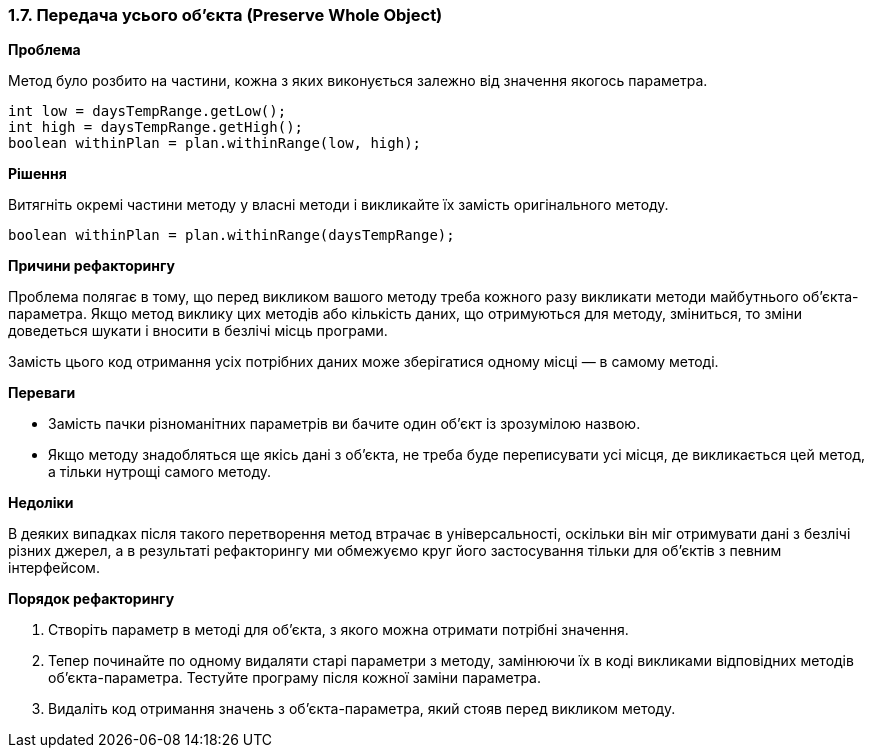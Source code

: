 === 1.7. Передача усього об'єкта (Preserve Whole Object)

*Проблема*

Метод було розбито на частини, кожна з яких виконується залежно від значення якогось параметра.

[source, java]
----
int low = daysTempRange.getLow();
int high = daysTempRange.getHigh();
boolean withinPlan = plan.withinRange(low, high);
----

*Рішення*

Витягніть окремі частини методу у власні методи і викликайте їх замість оригінального методу.

[source, java]
----
boolean withinPlan = plan.withinRange(daysTempRange);
----

*Причини рефакторингу*

Проблема полягає в тому, що перед викликом вашого методу треба кожного разу викликати методи майбутнього об’єкта-параметра. Якщо метод виклику цих методів або кількість даних, що отримуються для методу, зміниться, то зміни доведеться шукати і вносити в безлічі місць програми.

Замість цього код отримання усіх потрібних даних може зберігатися одному місці — в самому методі.

*Переваги*

* Замість пачки різноманітних параметрів ви бачите один об’єкт із зрозумілою назвою.

* Якщо методу знадобляться ще якісь дані з об’єкта, не треба буде переписувати усі місця, де викликається цей метод, а тільки нутрощі самого методу.

*Недоліки*

В деяких випадках після такого перетворення метод втрачає в універсальності, оскільки він міг отримувати дані з безлічі різних джерел, а в результаті рефакторингу ми обмежуємо круг його застосування тільки для об’єктів з певним інтерфейсом.

*Порядок рефакторингу*

. Створіть параметр в методі для об’єкта, з якого можна отримати потрібні значення.

. Тепер починайте по одному видаляти старі параметри з методу, замінюючи їх в коді викликами відповідних методів об’єкта-параметра. Тестуйте програму після кожної заміни параметра.

. Видаліть код отримання значень з об’єкта-параметра, який стояв перед викликом методу.